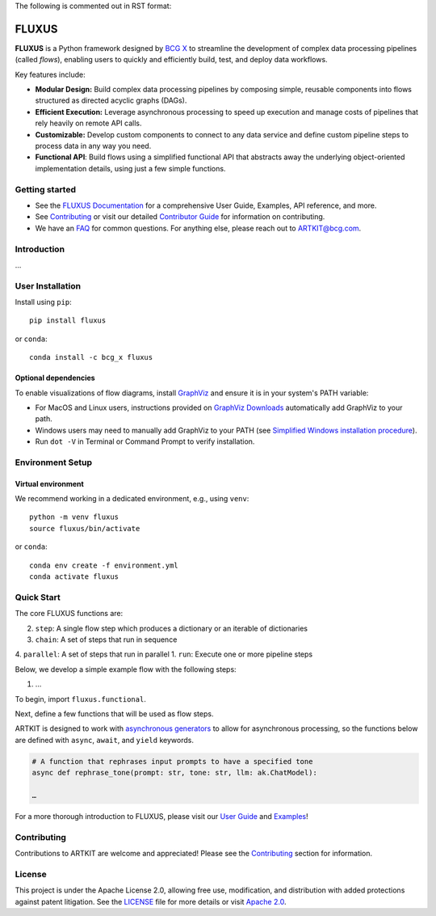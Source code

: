 The following is commented out in RST format:

.. comment .. image:: sphinx/source/_images/ARTKIT_Logo_Light_RGB.png
   :alt: ARTKIT logo
   :width: 200px

FLUXUS
======

**FLUXUS** is a Python framework designed by `BCG X <https://www.bcg.com/x>`_ to
streamline the development of complex data processing pipelines (called *flows*),
enabling users to quickly and efficiently build, test, and deploy data workflows.

Key features include:

- **Modular Design:** Build complex data processing pipelines by composing simple,
  reusable components into flows structured as directed acyclic graphs (DAGs).
- **Efficient Execution:** Leverage asynchronous processing to speed up execution and
  manage costs of pipelines that rely heavily on remote API calls.
- **Customizable:** Develop custom components to connect to any data service and define
  custom pipeline steps to process data in any way you need.
- **Functional API**: Build flows using a simplified functional API that abstracts away
  the underlying object-oriented implementation details, using just a few simple
  functions.

Getting started
---------------

- See the `FLUXUS Documentation <#>`_ for a comprehensive User Guide, Examples,
  API reference, and more.
- See `Contributing <CONTRIBUTING.md>`_ or visit our detailed `Contributor Guide <#>`_
  for information on contributing.
- We have an `FAQ <#>`_ for common questions. For anything else, please reach out to
  ARTKIT@bcg.com.

.. _Introduction:


Introduction
------------

…


User Installation
-----------------

Install using ``pip``:

::

    pip install fluxus

or ``conda``:

::

    conda install -c bcg_x fluxus


Optional dependencies
^^^^^^^^^^^^^^^^^^^^^

To enable visualizations of flow diagrams, install `GraphViz <https://graphviz.org/>`_
and ensure it is in your system's PATH variable:

- For MacOS and Linux users, instructions provided on `GraphViz Downloads <https://www.graphviz.org/download/>`_ automatically add GraphViz to your path.
- Windows users may need to manually add GraphViz to your PATH (see `Simplified Windows installation procedure <https://forum.graphviz.org/t/new-simplified-installation-procedure-on-windows/224>`_).
- Run ``dot -V`` in Terminal or Command Prompt to verify installation.


Environment Setup
-----------------

Virtual environment
^^^^^^^^^^^^^^^^^^^

We recommend working in a dedicated environment, e.g., using ``venv``:

::

    python -m venv fluxus
    source fluxus/bin/activate

or ``conda``:

::

    conda env create -f environment.yml
    conda activate fluxus



Quick Start
-----------

The core FLUXUS functions are:

2. ``step``: A single flow step which produces a dictionary or an iterable of dictionaries
3. ``chain``: A set of steps that run in sequence
4. ``parallel``: A set of steps that run in parallel
1. ``run``: Execute one or more pipeline steps

Below, we develop a simple example flow with the following steps:

1. …

To begin, import ``fluxus.functional``.

Next, define a few functions that will be used as flow steps.

ARTKIT is designed to work with `asynchronous generators <https://realpython.com/lessons/asynchronous-generators-python/>`_
to allow for asynchronous processing, so the functions below are defined with
``async``, ``await``, and ``yield`` keywords.


.. code-block:: python

    # A function that rephrases input prompts to have a specified tone
    async def rephrase_tone(prompt: str, tone: str, llm: ak.ChatModel):

    …




For a more thorough introduction to FLUXUS, please visit our `User Guide <#>`_ and `Examples <#>`_!


Contributing
------------

Contributions to ARTKIT are welcome and appreciated! Please see the `Contributing <CONTRIBUTING.md>`_ section for information.


License
-------

This project is under the Apache License 2.0, allowing free use, modification, and distribution with added protections against patent litigation. 
See the `LICENSE <LICENSE>`_ file for more details or visit `Apache 2.0 <https://www.apache.org/licenses/LICENSE-2.0>`_.
